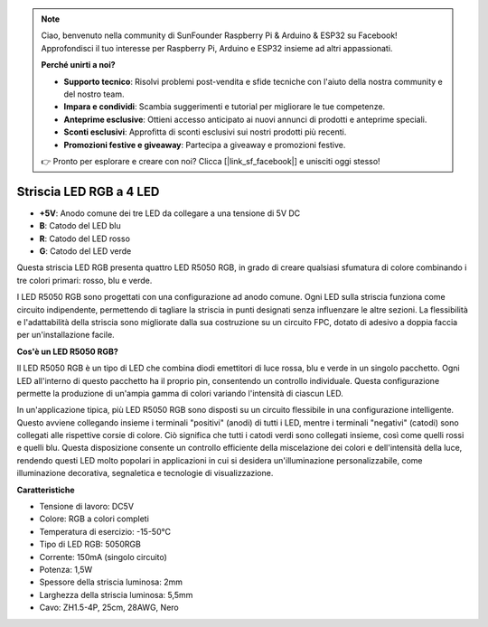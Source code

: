 .. note::

    Ciao, benvenuto nella community di SunFounder Raspberry Pi & Arduino & ESP32 su Facebook! Approfondisci il tuo interesse per Raspberry Pi, Arduino e ESP32 insieme ad altri appassionati.

    **Perché unirti a noi?**

    - **Supporto tecnico**: Risolvi problemi post-vendita e sfide tecniche con l'aiuto della nostra community e del nostro team.
    - **Impara e condividi**: Scambia suggerimenti e tutorial per migliorare le tue competenze.
    - **Anteprime esclusive**: Ottieni accesso anticipato ai nuovi annunci di prodotti e anteprime speciali.
    - **Sconti esclusivi**: Approfitta di sconti esclusivi sui nostri prodotti più recenti.
    - **Promozioni festive e giveaway**: Partecipa a giveaway e promozioni festive.

    👉 Pronto per esplorare e creare con noi? Clicca [|link_sf_facebook|] e unisciti oggi stesso!

Striscia LED RGB a 4 LED
========================

.. image:: img/4_rgb_strip.jpg


* **+5V**: Anodo comune dei tre LED da collegare a una tensione di 5V DC
* **B**: Catodo del LED blu
* **R**: Catodo del LED rosso
* **G**: Catodo del LED verde

Questa striscia LED RGB presenta quattro LED R5050 RGB, in grado di creare qualsiasi sfumatura di colore combinando i tre colori primari: rosso, blu e verde.

I LED R5050 RGB sono progettati con una configurazione ad anodo comune. Ogni LED sulla striscia funziona come circuito indipendente, permettendo di tagliare la striscia in punti designati senza influenzare le altre sezioni. La flessibilità e l'adattabilità della striscia sono migliorate dalla sua costruzione su un circuito FPC, dotato di adesivo a doppia faccia per un'installazione facile.


**Cos'è un LED R5050 RGB?**

Il LED R5050 RGB è un tipo di LED che combina diodi emettitori di luce rossa, blu e verde in un singolo pacchetto. Ogni LED all'interno di questo pacchetto ha il proprio pin, consentendo un controllo individuale. Questa configurazione permette la produzione di un'ampia gamma di colori variando l'intensità di ciascun LED.

.. image:: img/rgb_5050.jpg
    :width: 400
.. image:: img/rgb_5050_sche.png
    :width: 200

In un'applicazione tipica, più LED R5050 RGB sono disposti su un circuito flessibile in una configurazione intelligente. Questo avviene collegando insieme i terminali "positivi" (anodi) di tutti i LED, mentre i terminali "negativi" (catodi) sono collegati alle rispettive corsie di colore. Ciò significa che tutti i catodi verdi sono collegati insieme, così come quelli rossi e quelli blu. Questa disposizione consente un controllo efficiente della miscelazione dei colori e dell'intensità della luce, rendendo questi LED molto popolari in applicazioni in cui si desidera un'illuminazione personalizzabile, come illuminazione decorativa, segnaletica e tecnologie di visualizzazione.

.. image:: img/rgb_strip_sche.png


**Caratteristiche**

* Tensione di lavoro: DC5V
* Colore: RGB a colori completi
* Temperatura di esercizio: -15-50°C
* Tipo di LED RGB: 5050RGB
* Corrente: 150mA (singolo circuito)
* Potenza: 1,5W
* Spessore della striscia luminosa: 2mm
* Larghezza della striscia luminosa: 5,5mm
* Cavo: ZH1.5-4P, 25cm, 28AWG, Nero
